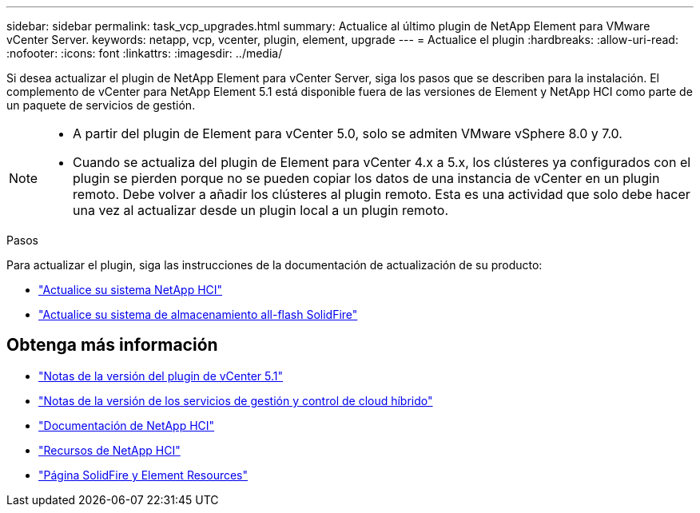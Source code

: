 ---
sidebar: sidebar 
permalink: task_vcp_upgrades.html 
summary: Actualice al último plugin de NetApp Element para VMware vCenter Server. 
keywords: netapp, vcp, vcenter, plugin, element, upgrade 
---
= Actualice el plugin
:hardbreaks:
:allow-uri-read: 
:nofooter: 
:icons: font
:linkattrs: 
:imagesdir: ../media/


[role="lead"]
Si desea actualizar el plugin de NetApp Element para vCenter Server, siga los pasos que se describen para la instalación. El complemento de vCenter para NetApp Element 5.1 está disponible fuera de las versiones de Element y NetApp HCI como parte de un paquete de servicios de gestión.

[NOTE]
====
* A partir del plugin de Element para vCenter 5.0, solo se admiten VMware vSphere 8.0 y 7.0.
* Cuando se actualiza del plugin de Element para vCenter 4.x a 5.x, los clústeres ya configurados con el plugin se pierden porque no se pueden copiar los datos de una instancia de vCenter en un plugin remoto. Debe volver a añadir los clústeres al plugin remoto. Esta es una actividad que solo debe hacer una vez al actualizar desde un plugin local a un plugin remoto.


====
.Pasos
Para actualizar el plugin, siga las instrucciones de la documentación de actualización de su producto:

* https://docs.netapp.com/us-en/hci/docs/task_vcp_upgrade_plugin.html["Actualice su sistema NetApp HCI"^]
* https://docs.netapp.com/us-en/element-software/upgrade/task_vcp_upgrade_plugin.html["Actualice su sistema de almacenamiento all-flash SolidFire"^]




== Obtenga más información

* https://library.netapp.com/ecm/ecm_download_file/ECMLP2885734["Notas de la versión del plugin de vCenter 5.1"^]
* https://kb.netapp.com/Advice_and_Troubleshooting/Data_Storage_Software/Management_services_for_Element_Software_and_NetApp_HCI/Management_Services_Release_Notes["Notas de la versión de los servicios de gestión y control de cloud híbrido"^]
* https://docs.netapp.com/us-en/hci/index.html["Documentación de NetApp HCI"^]
* http://mysupport.netapp.com/hci/resources["Recursos de NetApp HCI"^]
* https://www.netapp.com/data-storage/solidfire/documentation["Página SolidFire y Element Resources"^]

